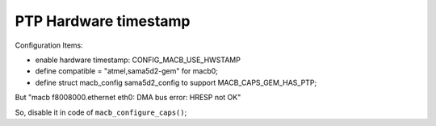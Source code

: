 PTP Hardware timestamp
################################


Configuration Items:

* enable hardware timestamp: CONFIG_MACB_USE_HWSTAMP
* define compatible = "atmel,sama5d2-gem" for macb0;
* define struct macb_config sama5d2_config to support MACB_CAPS_GEM_HAS_PTP;

But "macb f8008000.ethernet eth0: DMA bus error: HRESP not OK"

So, disable it in code of ``macb_configure_caps()``;

